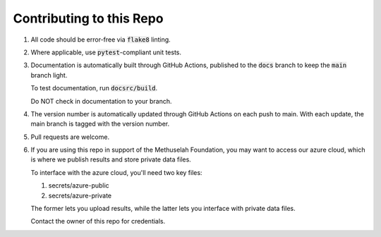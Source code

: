 #########################
Contributing to this Repo
#########################

#. All code should be error-free via :code:`flake8` linting.

#. Where applicable, use :code:`pytest`-compliant unit tests.

#. Documentation is automatically built through GitHub Actions, published to
   the :code:`docs` branch to keep the :code:`main` branch light.

   To test documentation, run :code:`docsrc/build`.

   Do NOT check in documentation to your branch.

#. The version number is automatically updated through GitHub Actions on each
   push to main. With each update, the main branch is tagged with the version
   number.

#. Pull requests are welcome.

#. If you are using this repo in support of the Methuselah Foundation, you may
   want to access our azure cloud, which is where we publish results and store
   private data files.
   
   To interface with the azure cloud, you'll need two key files:

   #. secrets/azure-public
   #. secrets/azure-private
   
   The former lets you upload results, while the latter lets you interface with
   private data files.

   Contact the owner of this repo for credentials.
